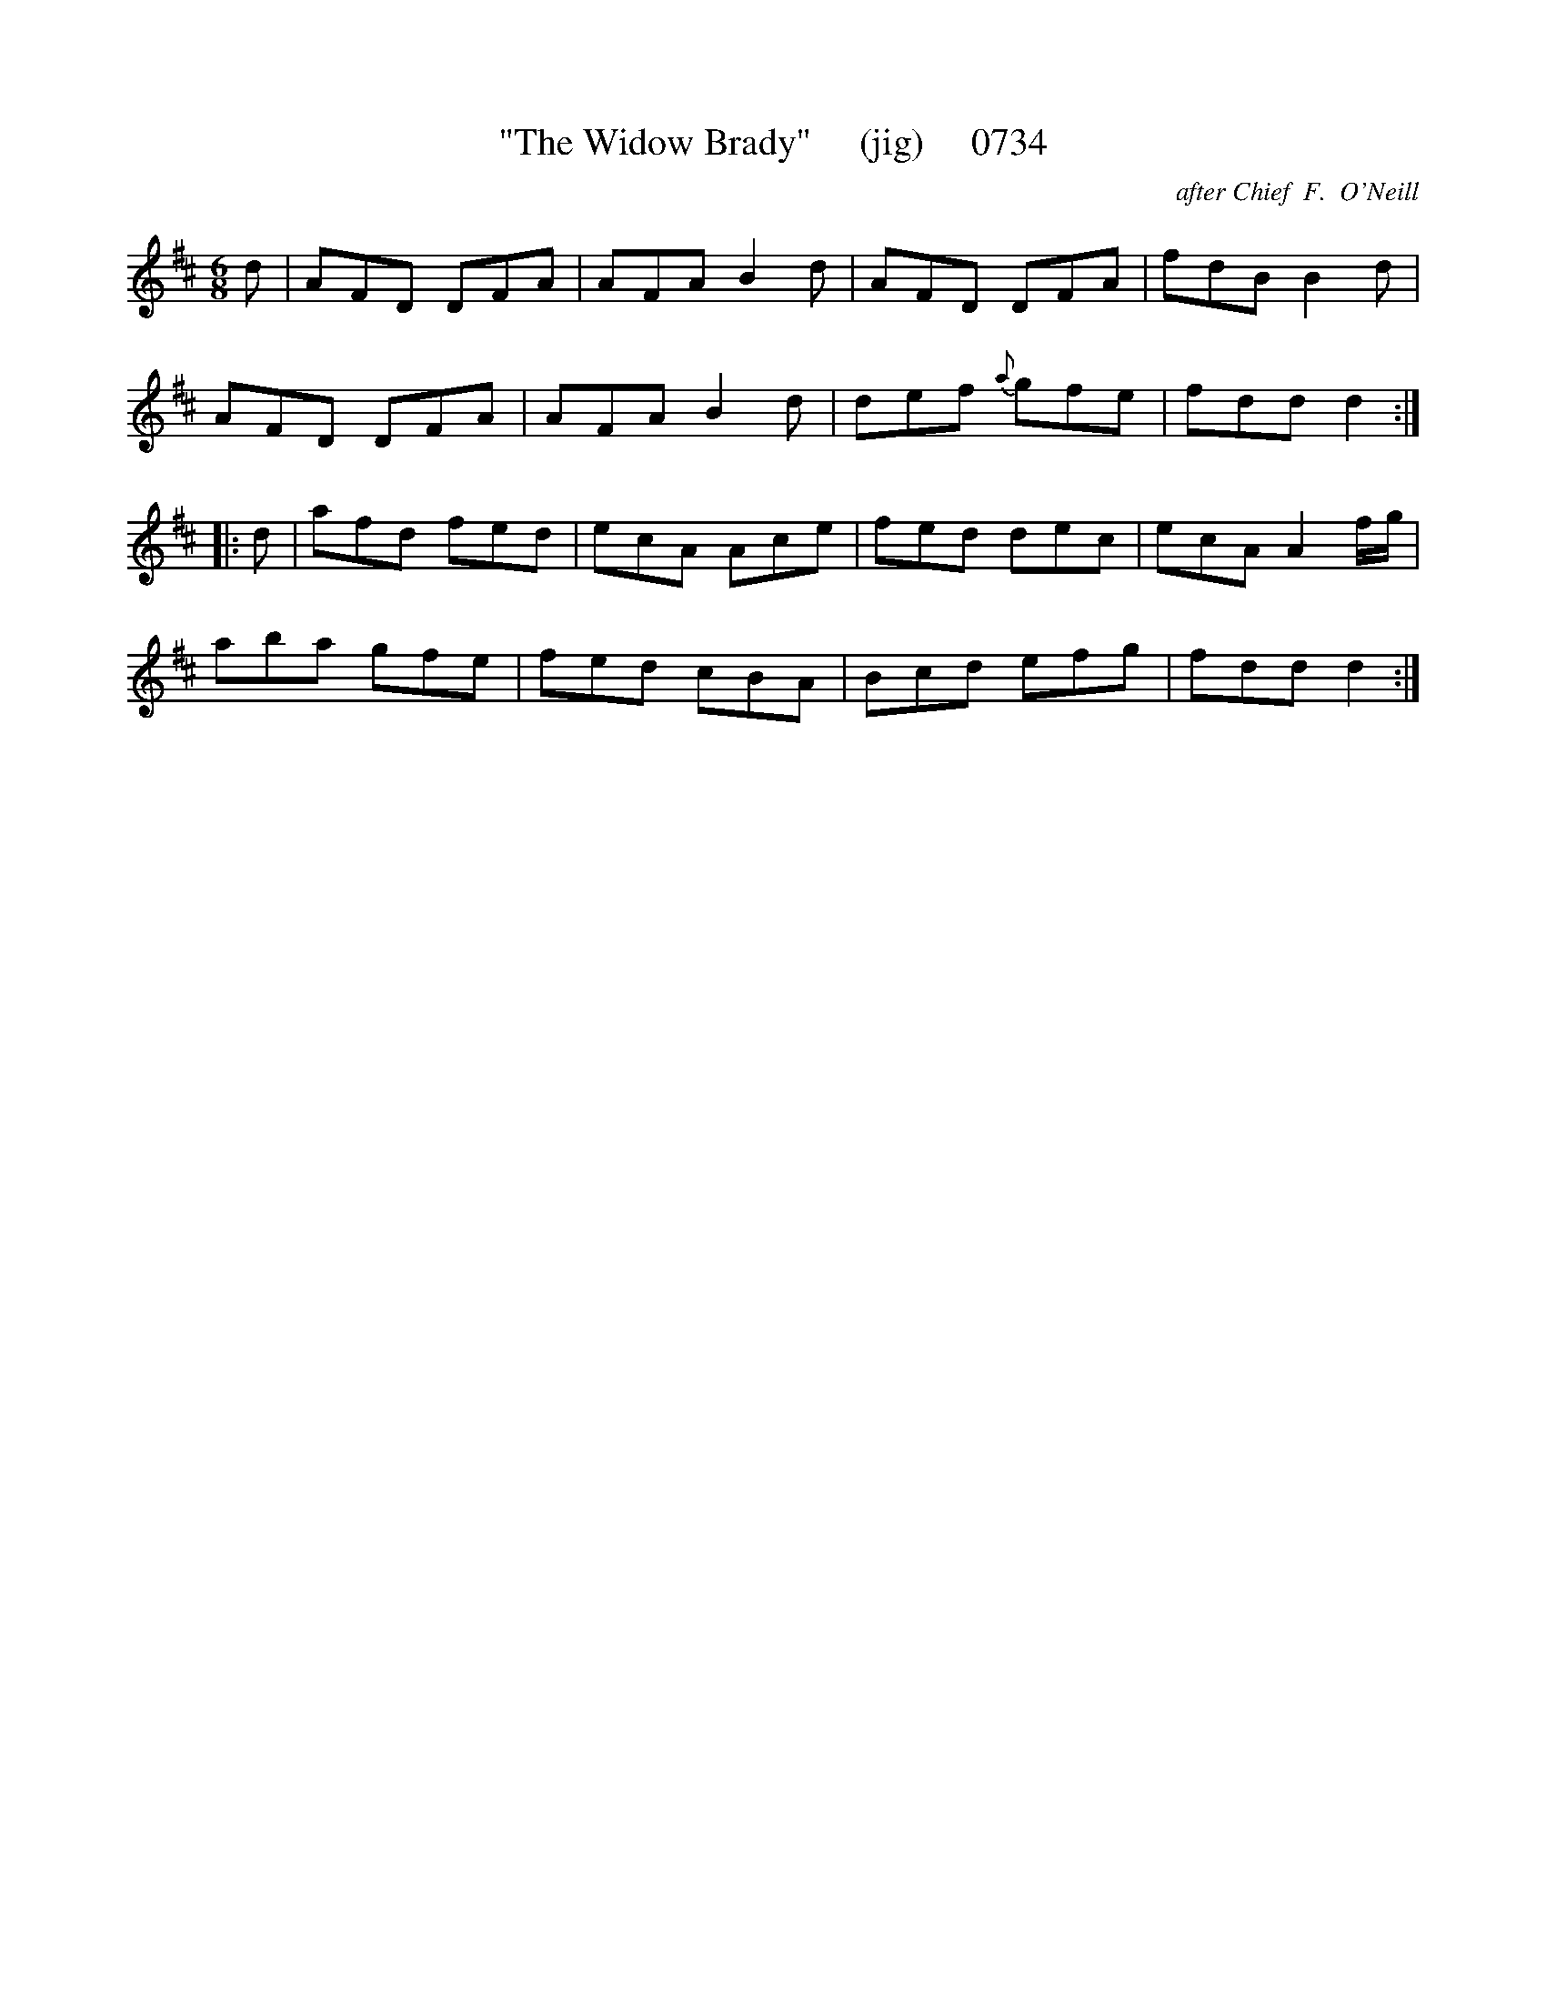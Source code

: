 X:0734
T:"The Widow Brady"     (jig)     0734
C:after Chief  F.  O'Neill
B:O'Neill's Music Of Ireland (The 1850) Lyon & Healy, Chicago, 1903 edition
Z:FROM O'NEILL'S TO NOTEWORTHY, FROM NOTEWORTHY TO ABC, MIDI AND .TXT BY VINCE
BRENNAN July 2003 (HTTP://WWW.SOSYOURMOM.COM)
I:abc2nwc
M:6/8
L:1/8
K:D
d|AFD DFA|AFA B2d|AFD DFA|fdB B2d|
AFD DFA|AFA B2d|def {a}gfe|fdd d2:|
|:d|afd fed|ecA Ace|fed dec|ecA A2f/2g/2|
aba gfe|fed cBA|Bcd efg|fdd d2:|

